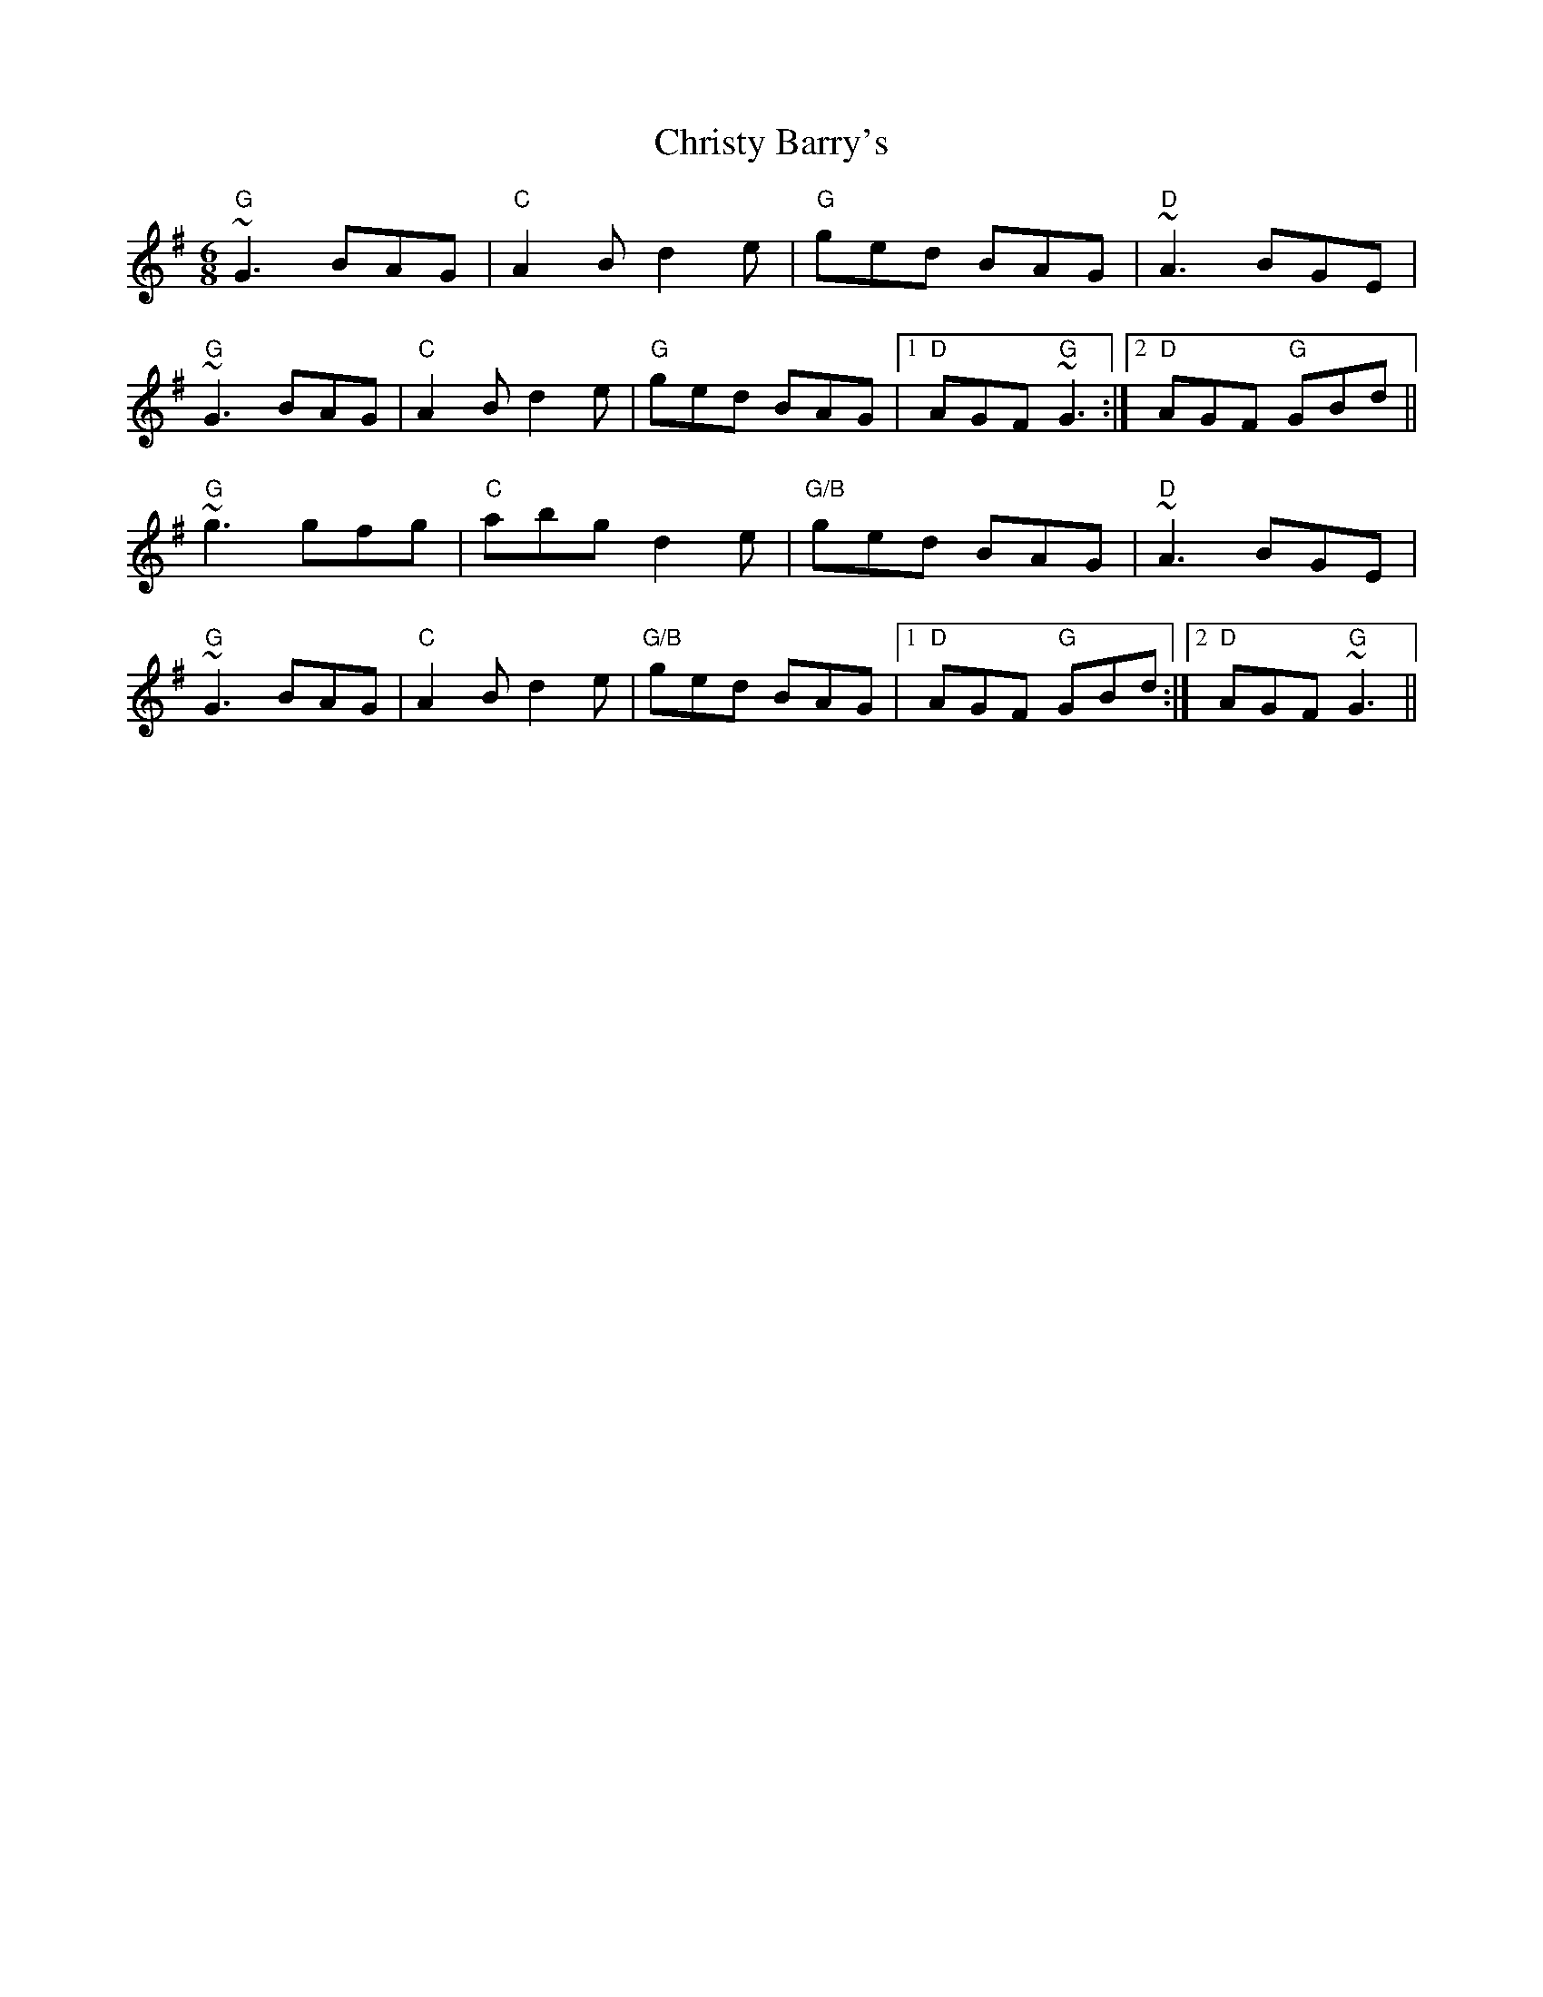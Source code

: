 X: 7141
T: Christy Barry's
R: jig
M: 6/8
K: Gmajor
"G"~G3 BAG|"C"A2 B d2 e|"G"ged BAG|"D"~A3 BGE|
"G"~G3 BAG|"C"A2 B d2 e|"G"ged BAG|1 "D"AGF "G"~G3:|2 "D"AGF "G"GBd||
"G"~g3 gfg|"C"abg d2 e|"G/B"ged BAG|"D"~A3 BGE|
"G"~G3 BAG|"C"A2 B d2 e|"G/B"ged BAG|1 "D"AGF "G"GBd:|2 "D"AGF "G"~G3||

